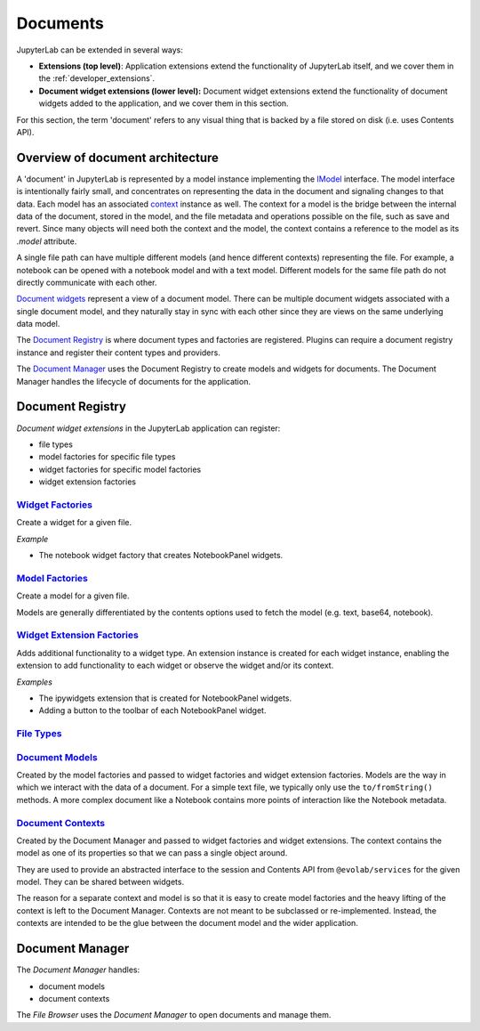 .. _documents:

Documents
---------

JupyterLab can be extended in several ways:

-  **Extensions (top level)**: Application extensions extend the
   functionality of JupyterLab itself, and we cover them in the
   :ref:`developer_extensions`.
-  **Document widget extensions (lower level):** Document widget
   extensions extend the functionality of document widgets added to the
   application, and we cover them in this section.

For this section, the term 'document' refers to any visual thing that
is backed by a file stored on disk (i.e. uses Contents API).

Overview of document architecture
~~~~~~~~~~~~~~~~~~~~~~~~~~~~~~~~~

A 'document' in JupyterLab is represented by a model instance implementing the `IModel <https://jupyterlab.github.io/jupyterlab/interfaces/_docregistry_src_index_.documentregistry.imodel.html>`__ interface. The model interface is intentionally fairly small, and concentrates on representing the data in the document and signaling changes to that data. Each model has an associated `context <https://jupyterlab.github.io/jupyterlab/interfaces/_docregistry_src_index_.documentregistry.icontext.html>`__ instance as well. The context for a model is the bridge between the internal data of the document, stored in the model, and the file metadata and operations possible on the file, such as save and revert. Since many objects will need both the context and the model, the context contains a reference to the model as its `.model` attribute.

A single file path can have multiple different models (and hence different contexts) representing the file. For example, a notebook can be opened with a notebook model and with a text model. Different models for the same file path do not directly communicate with each other.

`Document widgets <https://jupyterlab.github.io/jupyterlab/classes/_docregistry_src_index_.documentregistry.html>`__ represent a view of a document model. There can be multiple document widgets associated with a single document model, and they naturally stay in sync with each other since they are views on the same underlying data model.


The `Document
Registry <https://jupyterlab.github.io/jupyterlab/classes/_docregistry_src_index_.documentregistry.html>`__
is where document types and factories are registered. Plugins can
require a document registry instance and register their content types
and providers.

The `Document
Manager <https://jupyterlab.github.io/jupyterlab/classes/_docmanager_src_index_.documentmanager.html>`__
uses the Document Registry to create models and widgets for documents.
The Document Manager handles the lifecycle of documents for the application.

Document Registry
~~~~~~~~~~~~~~~~~

*Document widget extensions* in the JupyterLab application can register:

-  file types
-  model factories for specific file types
-  widget factories for specific model factories
-  widget extension factories

`Widget Factories <https://jupyterlab.github.io/jupyterlab/classes/_docregistry_src_index_.documentregistry.html#addwidgetfactory>`__
^^^^^^^^^^^^^^^^^^^^^^^^^^^^^^^^^^^^^^^^^^^^^^^^^^^^^^^^^^^^^^^^^^^^^^^^^^^^^^^^^^^^^^^^^^^^^^^^^^^^^^^^^^^^^^^^^^^^^^^^^^^^^^^^^^^^^^

Create a widget for a given file.

*Example*

-  The notebook widget factory that creates NotebookPanel widgets.

`Model Factories <https://jupyterlab.github.io/jupyterlab/classes/_docregistry_src_index_.documentregistry.html#addmodelfactory>`__
^^^^^^^^^^^^^^^^^^^^^^^^^^^^^^^^^^^^^^^^^^^^^^^^^^^^^^^^^^^^^^^^^^^^^^^^^^^^^^^^^^^^^^^^^^^^^^^^^^^^^^^^^^^^^^^^^^^^^^^^^^^^^^^^^^^

Create a model for a given file.

Models are generally differentiated by the contents options used to
fetch the model (e.g. text, base64, notebook).

`Widget Extension Factories <https://jupyterlab.github.io/jupyterlab/classes/_docregistry_src_index_.documentregistry.html#addwidgetextension>`__
^^^^^^^^^^^^^^^^^^^^^^^^^^^^^^^^^^^^^^^^^^^^^^^^^^^^^^^^^^^^^^^^^^^^^^^^^^^^^^^^^^^^^^^^^^^^^^^^^^^^^^^^^^^^^^^^^^^^^^^^^^^^^^^^^^^^^^^^^^^^^^^^^

Adds additional functionality to a widget type. An extension instance is
created for each widget instance, enabling the extension to add
functionality to each widget or observe the widget and/or its context.

*Examples*

-  The ipywidgets extension that is created for NotebookPanel widgets.
-  Adding a button to the toolbar of each NotebookPanel widget.

`File Types <https://jupyterlab.github.io/jupyterlab/classes/_docregistry_src_index_.documentregistry.html#addfiletype>`__
^^^^^^^^^^^^^^^^^^^^^^^^^^^^^^^^^^^^^^^^^^^^^^^^^^^^^^^^^^^^^^^^^^^^^^^^^^^^^^^^^^^^^^^^^^^^^^^^^^^^^^^^^^^^^^^^^^^^^^^^^^

`Document Models <https://jupyterlab.github.io/jupyterlab/interfaces/_docregistry_src_index_.documentregistry.imodel.html>`__
^^^^^^^^^^^^^^^^^^^^^^^^^^^^^^^^^^^^^^^^^^^^^^^^^^^^^^^^^^^^^^^^^^^^^^^^^^^^^^^^^^^^^^^^^^^^^^^^^^^^^^^^^^^^^^^^^^^^^^^^^^^^^

Created by the model factories and passed to widget factories and widget
extension factories. Models are the way in which we interact with the
data of a document. For a simple text file, we typically only use the
``to/fromString()`` methods. A more complex document like a Notebook
contains more points of interaction like the Notebook metadata.

`Document Contexts <https://jupyterlab.github.io/jupyterlab/interfaces/_docregistry_src_index_.documentregistry.icontext.html>`__
^^^^^^^^^^^^^^^^^^^^^^^^^^^^^^^^^^^^^^^^^^^^^^^^^^^^^^^^^^^^^^^^^^^^^^^^^^^^^^^^^^^^^^^^^^^^^^^^^^^^^^^^^^^^^^^^^^^^^^^^^^^^^^^^^

Created by the Document Manager and passed to widget factories and
widget extensions. The context contains the model as one of its
properties so that we can pass a single object around.

They are used to provide an abstracted interface to the session and
Contents API from ``@evolab/services`` for the given model. They can
be shared between widgets.

The reason for a separate context and model is so that it is easy to
create model factories and the heavy lifting of the context is left to
the Document Manager. Contexts are not meant to be subclassed or
re-implemented. Instead, the contexts are intended to be the glue
between the document model and the wider application.

Document Manager
~~~~~~~~~~~~~~~~

The *Document Manager* handles:

-  document models
-  document contexts

The *File Browser* uses the *Document Manager* to open documents and
manage them.
